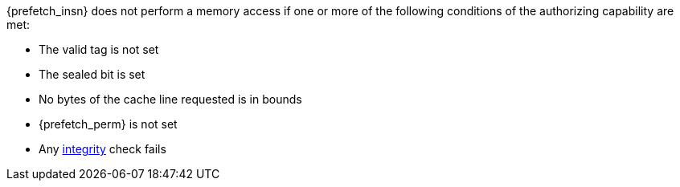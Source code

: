 {prefetch_insn} does not perform a memory access
if one or more of the following conditions of the authorizing capability are met:

* The valid tag is not set
* The sealed bit is set
* No bytes of the cache line requested is in bounds
* {prefetch_perm} is not set
* Any <<section_cap_integrity, integrity>> check fails


:prefetch_insn!:
:prefetch_perm!:
